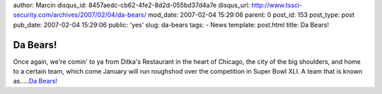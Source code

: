 author: Marcin
disqus_id: 8457aedc-cb62-4fe2-8d2d-055bd37d4a7e
disqus_url: http://www.tssci-security.com/archives/2007/02/04/da-bears/
mod_date: 2007-02-04 15:29:06
parent: 0
post_id: 153
post_type: post
pub_date: 2007-02-04 15:29:06
public: 'yes'
slug: da-bears
tags:
- News
template: post.html
title: Da Bears!

Da Bears!
#########

Once again, we're comin' to ya from Ditka's Restaurant in the heart of
Chicago, the city of the big shoulders, and home to a certain team,
which come January will run roughshod over the competition in Super Bowl
XLI. A team that is known as.....\ `Da
Bears! <http://www.youtube.com/watch?v=5nmZBUzrSdQ>`_
